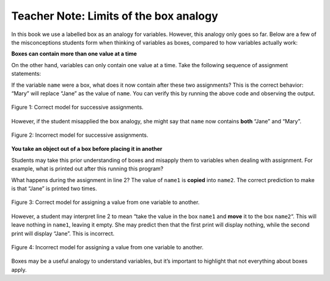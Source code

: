 ..  Copyright (C)  Mark Guzdial, Barbara Ericson, Briana Morrison
    Permission is granted to copy, distribute and/or modify this document
    under the terms of the GNU Free Documentation License, Version 1.3 or
    any later version published by the Free Software Foundation; with
    Invariant Sections being Forward, Prefaces, and Contributor List,
    no Front-Cover Texts, and no Back-Cover Texts.  A copy of the license
    is included in the section entitled "GNU Free Documentation License".

.. |teachernote| image:: Figures/apple.jpg
    :width: 30px
    :align: top
    :alt: teacher note
    
.. |bigteachernote| image:: Figures/apple.jpg
    :width: 50px
    :align: top
    :alt: teacher note

.. |runbutton| image:: Figures/run-button.png
    :height: 20px
    :align: top
    :alt: run button

.. |audiobutton| image:: Figures/start-audio-tour.png
    :height: 20px
    :align: top
    :alt: audio tour button

.. |codelensfirst| image:: Figures/codelens-first.png
    :height: 20px
    :align: top
    :alt: move to first button

.. |codelensback| image:: Figures/codelens-back.png
    :height: 20px
    :align: top
    :alt: back button

.. |codelensfwd| image:: Figures/codelens-forward.png
    :height: 20px
    :align: top
    :alt: forward (next) button

.. |codelenslast| image:: Figures/codelens-last.png
    :height: 20px
    :align: top
    :alt: move to last button
    
.. 	qnum::
	:start: 1
	:prefix: csp-3-2-

.. highlight:: java
   :linenothreshold: 4

|bigteachernote| Teacher Note: Limits of the box analogy
=========================================================

In this book we use a labelled box as an analogy for variables. However, this analogy only goes so far. Below are a few of the misconceptions students form when thinking of variables as boxes, compared to how variables actually work:

**Boxes can contain more than one value at a time** 

On the other hand, variables can only contain one value at a time. Take the following sequence of assignment statements:

.. activecode:: Assign1

    name = "Jane"
    name = "Mary"
    print(name)

If the variable ``name`` were a box, what does it now contain after these two assignments? This is the correct behavior: “Mary” will replace “Jane” as the value of ``name``. You can verify this by running the above code and observing the output.


.. figure:: Figures/boxes-analogy-right.gif
    :align: center
    :figclass: align-center
    
    Figure 1: Correct model for successive assignments.


However, if the student misapplied the box analogy, she might say that ``name`` now contains **both** “Jane” and “Mary”.

.. figure:: Figures/boxes-analogy-wrong.gif
    :align: center
    :figclass: align-center
    
    Figure 2: Incorrect model for successive assignments.

**You take an object out of a box before placing it in another**

Students may take this prior understanding of boxes and misapply them to variables when dealing with assignment. For example, what is printed out after this running this program?

.. activecode:: Assign2

    name1 = "Jane"
    name2 = name1
    print(name1)
    print(name2)

What happens during the assignment in line 2? The value of ``name1`` is **copied** into ``name2``. The correct prediction to make is that “Jane” is printed two times.


.. figure:: Figures/boxes-move-right.gif
    :align: center
    :figclass: align-center
    
    Figure 3: Correct model for assigning a value from one variable to another.

However, a student may interpret line 2 to mean “take the value in the box ``name1`` and **move** it to the box ``name2``\ “. This will leave nothing in ``name1``, leaving it empty. She may predict then that the first print will display nothing, while the second print will display “Jane”. This is incorrect.

.. figure:: Figures/boxes-move-wrong.gif
    :align: center
    :figclass: align-center
    
    Figure 4: Incorrect model for assigning a value from one variable to another.

Boxes may be a useful analogy to understand variables, but it’s important to highlight that not everything about boxes apply.

